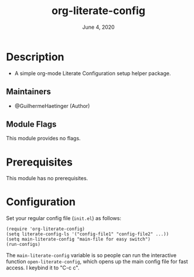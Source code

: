 #+TITLE:  org-literate-config
#+DATE:    June 4, 2020
#+SINCE:   {replace with next tagged release version}
#+STARTUP: inlineimages nofold

* Table of Contents :TOC_3:noexport:
- [[#description][Description]]
  - [[#maintainers][Maintainers]]
  - [[#module-flags][Module Flags]]
- [[#prerequisites][Prerequisites]]
- [[#configuration][Configuration]]

* Description
# A summary of what this module does.

+ A simple org-mode Literate Configuration setup helper package.

** Maintainers
+ @GuilhermeHaetinger (Author)

** Module Flags
# If this module has no flags, then...
This module provides no flags.

* Prerequisites
This module has no prerequisites.

* Configuration
# How to configure this module, including common problems and how to address them.
Set your regular config file (=init.el=) as follows:

#+BEGIN_SRC elisp
(require 'org-literate-config)
(setq literate-config-ls '("config-file1" "config-file2" ...))
(setq main-literate-config "main-file for easy switch")
(run-configs)
#+END_SRC

The =main-literate-config= variable is so people can run the interactive function =open-literate-config=, which opens up the main config file for fast access. I keybind it to "C-c c".
